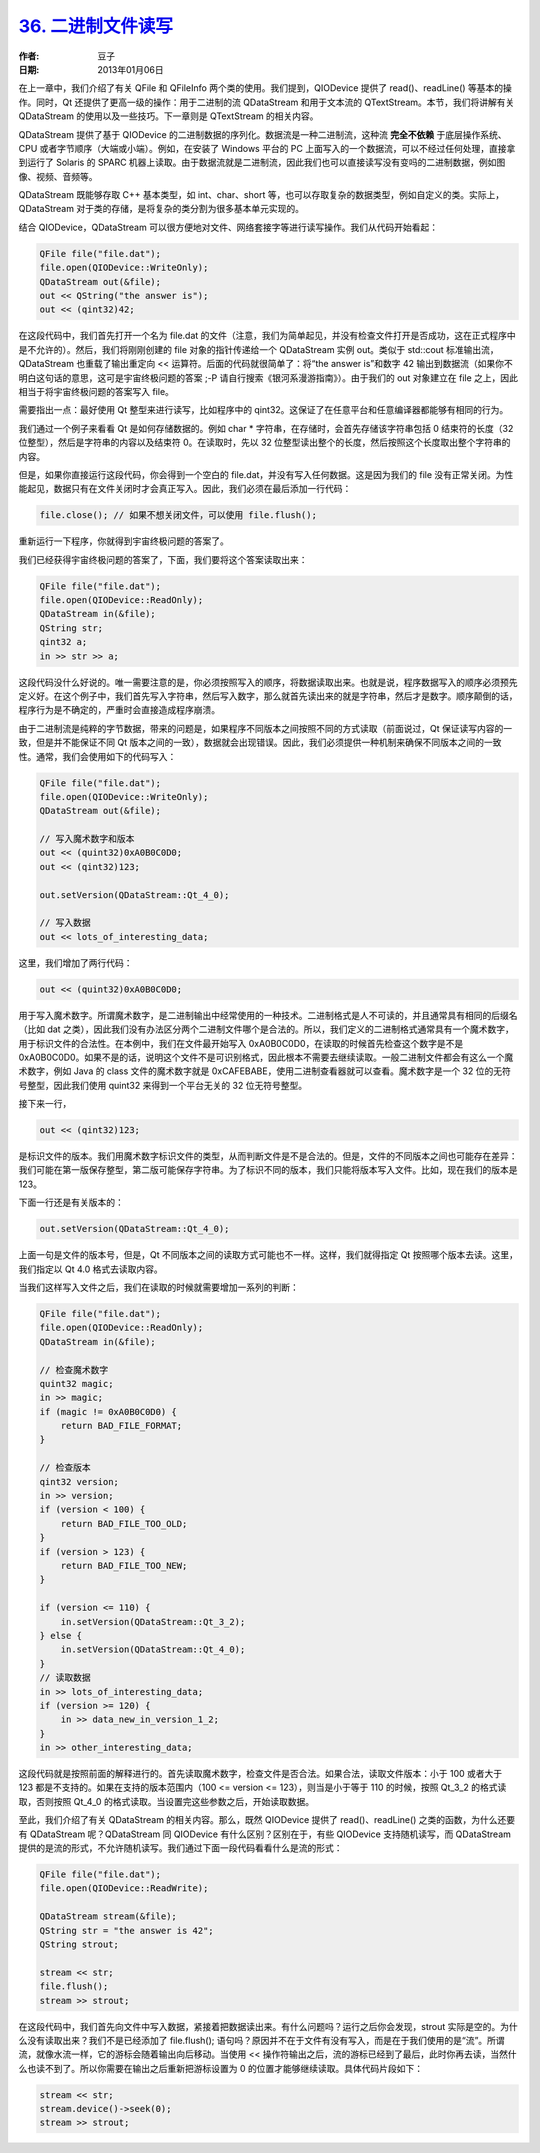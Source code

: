 .. _binary_file_io:

`36. 二进制文件读写 <http://www.devbean.net/2013/01/qt-study-road-2-binary-file-io/>`_
======================================================================================

:作者: 豆子

:日期: 2013年01月06日

在上一章中，我们介绍了有关 QFile 和 QFileInfo 两个类的使用。我们提到，QIODevice 提供了 read()、readLine() 等基本的操作。同时，Qt 还提供了更高一级的操作：用于二进制的流 QDataStream 和用于文本流的 QTextStream。本节，我们将讲解有关 QDataStream 的使用以及一些技巧。下一章则是 QTextStream 的相关内容。

QDataStream 提供了基于 QIODevice 的二进制数据的序列化。数据流是一种二进制流，这种流 **完全不依赖** 于底层操作系统、CPU 或者字节顺序（大端或小端）。例如，在安装了 Windows 平台的 PC 上面写入的一个数据流，可以不经过任何处理，直接拿到运行了 Solaris 的 SPARC 机器上读取。由于数据流就是二进制流，因此我们也可以直接读写没有变吗的二进制数据，例如图像、视频、音频等。

QDataStream 既能够存取 C++ 基本类型，如 int、char、short 等，也可以存取复杂的数据类型，例如自定义的类。实际上，QDataStream 对于类的存储，是将复杂的类分割为很多基本单元实现的。

结合 QIODevice，QDataStream 可以很方便地对文件、网络套接字等进行读写操作。我们从代码开始看起：

.. code-block:: c++

	QFile file("file.dat");
	file.open(QIODevice::WriteOnly);
	QDataStream out(&file);
	out << QString("the answer is");
	out << (qint32)42;

在这段代码中，我们首先打开一个名为 file.dat 的文件（注意，我们为简单起见，并没有检查文件打开是否成功，这在正式程序中是不允许的）。然后，我们将刚刚创建的 file 对象的指针传递给一个 QDataStream 实例 out。类似于 std::cout 标准输出流，QDataStream 也重载了输出重定向 << 运算符。后面的代码就很简单了：将“the answer is”和数字 42 输出到数据流（如果你不明白这句话的意思，这可是宇宙终极问题的答案 ;-P 请自行搜索《银河系漫游指南》）。由于我们的 out 对象建立在 file 之上，因此相当于将宇宙终极问题的答案写入 file。

需要指出一点：最好使用 Qt 整型来进行读写，比如程序中的 qint32。这保证了在任意平台和任意编译器都能够有相同的行为。

我们通过一个例子来看看 Qt 是如何存储数据的。例如 char * 字符串，在存储时，会首先存储该字符串包括 \0 结束符的长度（32位整型），然后是字符串的内容以及结束符 \0。在读取时，先以 32 位整型读出整个的长度，然后按照这个长度取出整个字符串的内容。

但是，如果你直接运行这段代码，你会得到一个空白的 file.dat，并没有写入任何数据。这是因为我们的 file 没有正常关闭。为性能起见，数据只有在文件关闭时才会真正写入。因此，我们必须在最后添加一行代码：

.. code-block:: c++

	file.close(); // 如果不想关闭文件，可以使用 file.flush();

重新运行一下程序，你就得到宇宙终极问题的答案了。

我们已经获得宇宙终极问题的答案了，下面，我们要将这个答案读取出来：

.. code-block:: c++

	QFile file("file.dat");
	file.open(QIODevice::ReadOnly);
	QDataStream in(&file);
	QString str;
	qint32 a;
	in >> str >> a;

这段代码没什么好说的。唯一需要注意的是，你必须按照写入的顺序，将数据读取出来。也就是说，程序数据写入的顺序必须预先定义好。在这个例子中，我们首先写入字符串，然后写入数字，那么就首先读出来的就是字符串，然后才是数字。顺序颠倒的话，程序行为是不确定的，严重时会直接造成程序崩溃。

由于二进制流是纯粹的字节数据，带来的问题是，如果程序不同版本之间按照不同的方式读取（前面说过，Qt 保证读写内容的一致，但是并不能保证不同 Qt 版本之间的一致），数据就会出现错误。因此，我们必须提供一种机制来确保不同版本之间的一致性。通常，我们会使用如下的代码写入：

.. code-block:: c++

	QFile file("file.dat");
	file.open(QIODevice::WriteOnly);
	QDataStream out(&file);
	 
	// 写入魔术数字和版本
	out << (quint32)0xA0B0C0D0;
	out << (qint32)123;
	 
	out.setVersion(QDataStream::Qt_4_0);
	 
	// 写入数据
	out << lots_of_interesting_data;

这里，我们增加了两行代码：

.. code-block:: c++

	out << (quint32)0xA0B0C0D0;

用于写入魔术数字。所谓魔术数字，是二进制输出中经常使用的一种技术。二进制格式是人不可读的，并且通常具有相同的后缀名（比如 dat 之类），因此我们没有办法区分两个二进制文件哪个是合法的。所以，我们定义的二进制格式通常具有一个魔术数字，用于标识文件的合法性。在本例中，我们在文件最开始写入 0xA0B0C0D0，在读取的时候首先检查这个数字是不是 0xA0B0C0D0。如果不是的话，说明这个文件不是可识别格式，因此根本不需要去继续读取。一般二进制文件都会有这么一个魔术数字，例如 Java 的 class 文件的魔术数字就是 0xCAFEBABE，使用二进制查看器就可以查看。魔术数字是一个 32 位的无符号整型，因此我们使用 quint32 来得到一个平台无关的 32 位无符号整型。

接下来一行，

.. code-block:: c++

	out << (qint32)123;

是标识文件的版本。我们用魔术数字标识文件的类型，从而判断文件是不是合法的。但是，文件的不同版本之间也可能存在差异：我们可能在第一版保存整型，第二版可能保存字符串。为了标识不同的版本，我们只能将版本写入文件。比如，现在我们的版本是 123。

下面一行还是有关版本的：

.. code-block:: c++

	out.setVersion(QDataStream::Qt_4_0);

上面一句是文件的版本号，但是，Qt 不同版本之间的读取方式可能也不一样。这样，我们就得指定 Qt 按照哪个版本去读。这里，我们指定以 Qt 4.0 格式去读取内容。

当我们这样写入文件之后，我们在读取的时候就需要增加一系列的判断：

.. code-block:: c++

	QFile file("file.dat");
	file.open(QIODevice::ReadOnly);
	QDataStream in(&file);
	 
	// 检查魔术数字
	quint32 magic;
	in >> magic;
	if (magic != 0xA0B0C0D0) {
	    return BAD_FILE_FORMAT;
	}
	 
	// 检查版本
	qint32 version;
	in >> version;
	if (version < 100) {
	    return BAD_FILE_TOO_OLD;
	}
	if (version > 123) {
	    return BAD_FILE_TOO_NEW;
	}
	 
	if (version <= 110) {
	    in.setVersion(QDataStream::Qt_3_2);
	} else {
	    in.setVersion(QDataStream::Qt_4_0);
	}
	// 读取数据
	in >> lots_of_interesting_data;
	if (version >= 120) {
	    in >> data_new_in_version_1_2;
	}
	in >> other_interesting_data;

这段代码就是按照前面的解释进行的。首先读取魔术数字，检查文件是否合法。如果合法，读取文件版本：小于 100 或者大于 123 都是不支持的。如果在支持的版本范围内（100 <= version <= 123），则当是小于等于 110 的时候，按照 Qt_3_2 的格式读取，否则按照 Qt_4_0 的格式读取。当设置完这些参数之后，开始读取数据。

至此，我们介绍了有关 QDataStream 的相关内容。那么，既然 QIODevice 提供了 read()、readLine() 之类的函数，为什么还要有 QDataStream 呢？QDataStream 同 QIODevice 有什么区别？区别在于，有些 QIODevice 支持随机读写，而 QDataStream 提供的是流的形式，不允许随机读写。我们通过下面一段代码看看什么是流的形式：

.. code-block:: c++

	QFile file("file.dat");
	file.open(QIODevice::ReadWrite);
	 
	QDataStream stream(&file);
	QString str = "the answer is 42";
	QString strout;
	 
	stream << str;
	file.flush();
	stream >> strout;

在这段代码中，我们首先向文件中写入数据，紧接着把数据读出来。有什么问题吗？运行之后你会发现，strout 实际是空的。为什么没有读取出来？我们不是已经添加了 file.flush(); 语句吗？原因并不在于文件有没有写入，而是在于我们使用的是“流”。所谓流，就像水流一样，它的游标会随着输出向后移动。当使用 << 操作符输出之后，流的游标已经到了最后，此时你再去读，当然什么也读不到了。所以你需要在输出之后重新把游标设置为 0 的位置才能够继续读取。具体代码片段如下：

.. code-block:: c++

	stream << str;
	stream.device()->seek(0);
	stream >> strout;
